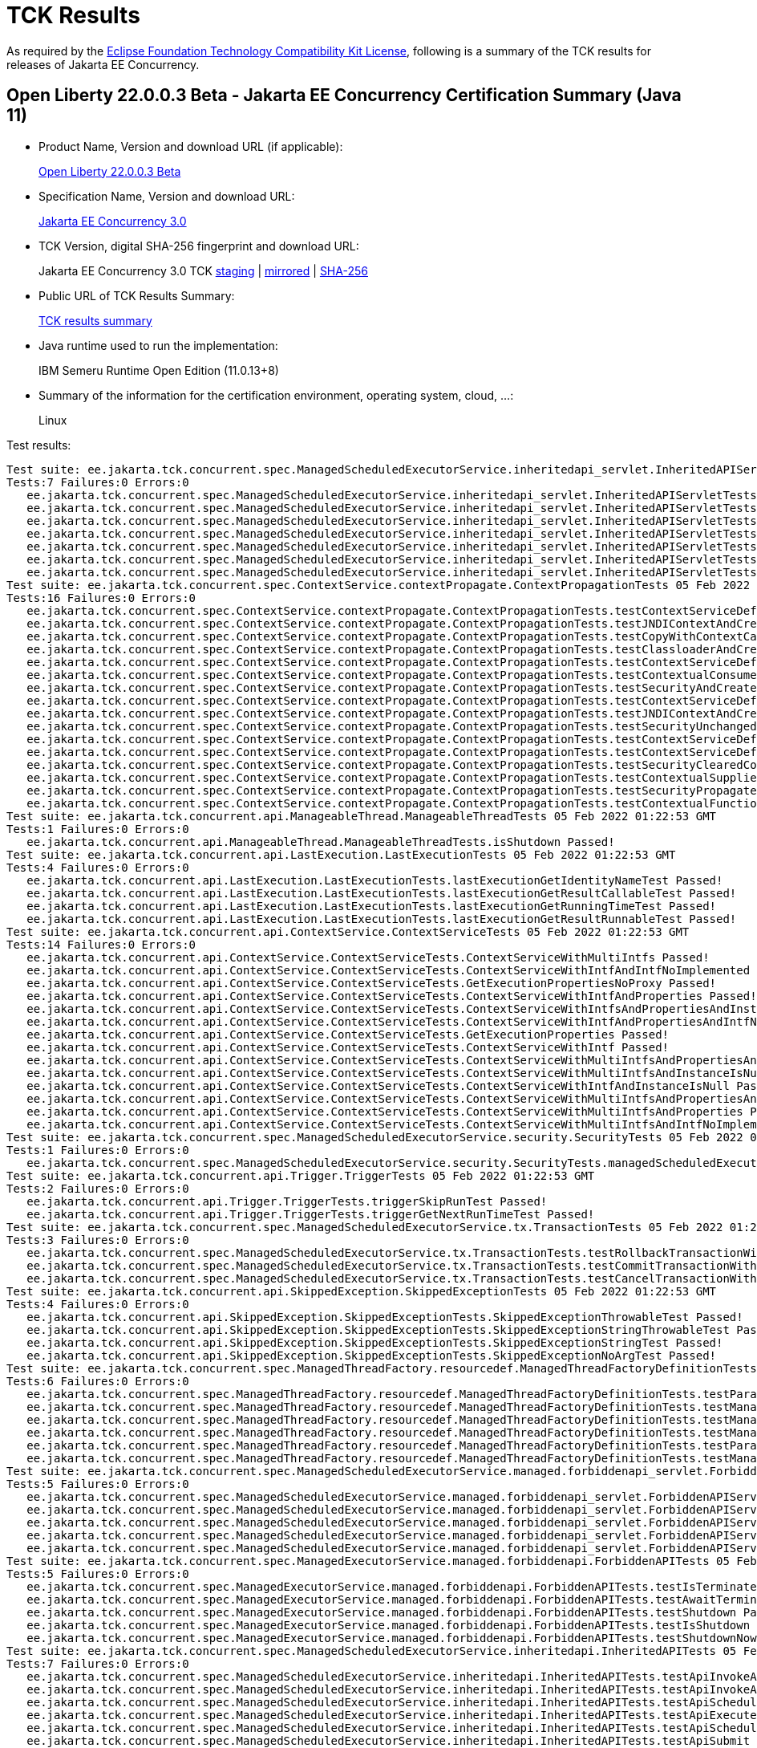 :page-layout: certification 
= TCK Results

As required by the https://www.eclipse.org/legal/tck.php[Eclipse Foundation Technology Compatibility Kit License], following is a summary of the TCK results for releases of Jakarta EE Concurrency.

== Open Liberty 22.0.0.3 Beta - Jakarta EE Concurrency Certification Summary (Java 11)

* Product Name, Version and download URL (if applicable):
+
https://public.dhe.ibm.com/ibmdl/export/pub/software/openliberty/runtime/beta/2022-02-01_1901/openliberty-22.0.0.3-beta.zip[Open Liberty 22.0.0.3 Beta]

* Specification Name, Version and download URL:
+
link:https://jakarta.ee/specifications/Concurrency/3.0[Jakarta EE Concurrency 3.0]

* TCK Version, digital SHA-256 fingerprint and download URL:
+
Jakarta EE Concurrency 3.0 TCK
https://jakarta.oss.sonatype.org/content/groups/staging/jakarta/enterprise/concurrent/jakarta.enterprise.concurrent-tck/3.0.0/jakarta.enterprise.concurrent-tck-3.0.0.jar[staging]
| https://public.dhe.ibm.com/ibmdl/export/pub/software/olrepo/io/openliberty/jakarta/enterprise/concurrent/jakarta.enterprise.concurrent-tck/3.0.0.20220126/jakarta.enterprise.concurrent-tck-3.0.0.20220126.jar[mirrored]
| https://jakarta.oss.sonatype.org/content/groups/staging/jakarta/enterprise/concurrent/jakarta.enterprise.concurrent-tck/3.0.0/jakarta.enterprise.concurrent-tck-3.0.0.pom.sha1[SHA-256]

* Public URL of TCK Results Summary:
+
link:22.0.0.3-beta-Java11-TCKResults.html[TCK results summary]

* Java runtime used to run the implementation:
+
IBM Semeru Runtime Open Edition (11.0.13+8)

* Summary of the information for the certification environment, operating system, cloud, ...:
+
Linux

Test results:

[source, text]
----
Test suite: ee.jakarta.tck.concurrent.spec.ManagedScheduledExecutorService.inheritedapi_servlet.InheritedAPIServletTests 05 Feb 2022 01:22:53 GMT
Tests:7 Failures:0 Errors:0
   ee.jakarta.tck.concurrent.spec.ManagedScheduledExecutorService.inheritedapi_servlet.InheritedAPIServletTests.testApiInvokeAll Passed!
   ee.jakarta.tck.concurrent.spec.ManagedScheduledExecutorService.inheritedapi_servlet.InheritedAPIServletTests.testApiExecute Passed!
   ee.jakarta.tck.concurrent.spec.ManagedScheduledExecutorService.inheritedapi_servlet.InheritedAPIServletTests.testApiSubmit Passed!
   ee.jakarta.tck.concurrent.spec.ManagedScheduledExecutorService.inheritedapi_servlet.InheritedAPIServletTests.testApiScheduleWithFixedDelay Passed!
   ee.jakarta.tck.concurrent.spec.ManagedScheduledExecutorService.inheritedapi_servlet.InheritedAPIServletTests.testApiSchedule Passed!
   ee.jakarta.tck.concurrent.spec.ManagedScheduledExecutorService.inheritedapi_servlet.InheritedAPIServletTests.testApiInvokeAny Passed!
   ee.jakarta.tck.concurrent.spec.ManagedScheduledExecutorService.inheritedapi_servlet.InheritedAPIServletTests.testApiScheduleAtFixedRate Passed!
Test suite: ee.jakarta.tck.concurrent.spec.ContextService.contextPropagate.ContextPropagationTests 05 Feb 2022 01:22:53 GMT
Tests:16 Failures:0 Errors:0
   ee.jakarta.tck.concurrent.spec.ContextService.contextPropagate.ContextPropagationTests.testContextServiceDefinitionDefaults Passed!
   ee.jakarta.tck.concurrent.spec.ContextService.contextPropagate.ContextPropagationTests.testJNDIContextAndCreateProxyInEJB Passed!
   ee.jakarta.tck.concurrent.spec.ContextService.contextPropagate.ContextPropagationTests.testCopyWithContextCapture Passed!
   ee.jakarta.tck.concurrent.spec.ContextService.contextPropagate.ContextPropagationTests.testClassloaderAndCreateProxyInServlet Passed!
   ee.jakarta.tck.concurrent.spec.ContextService.contextPropagate.ContextPropagationTests.testContextServiceDefinitionFromEJBAllAttributes Passed!
   ee.jakarta.tck.concurrent.spec.ContextService.contextPropagate.ContextPropagationTests.testContextualConsumer Passed!
   ee.jakarta.tck.concurrent.spec.ContextService.contextPropagate.ContextPropagationTests.testSecurityAndCreateProxyInServlet Passed!
   ee.jakarta.tck.concurrent.spec.ContextService.contextPropagate.ContextPropagationTests.testContextServiceDefinitionFromEJBDefaults Passed!
   ee.jakarta.tck.concurrent.spec.ContextService.contextPropagate.ContextPropagationTests.testJNDIContextAndCreateProxyInServlet Passed!
   ee.jakarta.tck.concurrent.spec.ContextService.contextPropagate.ContextPropagationTests.testSecurityUnchangedContext Passed!
   ee.jakarta.tck.concurrent.spec.ContextService.contextPropagate.ContextPropagationTests.testContextServiceDefinitionAllAttributes Passed!
   ee.jakarta.tck.concurrent.spec.ContextService.contextPropagate.ContextPropagationTests.testContextServiceDefinitionWithThirdPartyContext Passed!
   ee.jakarta.tck.concurrent.spec.ContextService.contextPropagate.ContextPropagationTests.testSecurityClearedContext Passed!
   ee.jakarta.tck.concurrent.spec.ContextService.contextPropagate.ContextPropagationTests.testContextualSupplier Passed!
   ee.jakarta.tck.concurrent.spec.ContextService.contextPropagate.ContextPropagationTests.testSecurityPropagatedContext Passed!
   ee.jakarta.tck.concurrent.spec.ContextService.contextPropagate.ContextPropagationTests.testContextualFunction Passed!
Test suite: ee.jakarta.tck.concurrent.api.ManageableThread.ManageableThreadTests 05 Feb 2022 01:22:53 GMT
Tests:1 Failures:0 Errors:0
   ee.jakarta.tck.concurrent.api.ManageableThread.ManageableThreadTests.isShutdown Passed!
Test suite: ee.jakarta.tck.concurrent.api.LastExecution.LastExecutionTests 05 Feb 2022 01:22:53 GMT
Tests:4 Failures:0 Errors:0
   ee.jakarta.tck.concurrent.api.LastExecution.LastExecutionTests.lastExecutionGetIdentityNameTest Passed!
   ee.jakarta.tck.concurrent.api.LastExecution.LastExecutionTests.lastExecutionGetResultCallableTest Passed!
   ee.jakarta.tck.concurrent.api.LastExecution.LastExecutionTests.lastExecutionGetRunningTimeTest Passed!
   ee.jakarta.tck.concurrent.api.LastExecution.LastExecutionTests.lastExecutionGetResultRunnableTest Passed!
Test suite: ee.jakarta.tck.concurrent.api.ContextService.ContextServiceTests 05 Feb 2022 01:22:53 GMT
Tests:14 Failures:0 Errors:0
   ee.jakarta.tck.concurrent.api.ContextService.ContextServiceTests.ContextServiceWithMultiIntfs Passed!
   ee.jakarta.tck.concurrent.api.ContextService.ContextServiceTests.ContextServiceWithIntfAndIntfNoImplemented Passed!
   ee.jakarta.tck.concurrent.api.ContextService.ContextServiceTests.GetExecutionPropertiesNoProxy Passed!
   ee.jakarta.tck.concurrent.api.ContextService.ContextServiceTests.ContextServiceWithIntfAndProperties Passed!
   ee.jakarta.tck.concurrent.api.ContextService.ContextServiceTests.ContextServiceWithIntfsAndPropertiesAndInstanceIsNull Passed!
   ee.jakarta.tck.concurrent.api.ContextService.ContextServiceTests.ContextServiceWithIntfAndPropertiesAndIntfNoImplemented Passed!
   ee.jakarta.tck.concurrent.api.ContextService.ContextServiceTests.GetExecutionProperties Passed!
   ee.jakarta.tck.concurrent.api.ContextService.ContextServiceTests.ContextServiceWithIntf Passed!
   ee.jakarta.tck.concurrent.api.ContextService.ContextServiceTests.ContextServiceWithMultiIntfsAndPropertiesAndIntfNoImplemented Passed!
   ee.jakarta.tck.concurrent.api.ContextService.ContextServiceTests.ContextServiceWithMultiIntfsAndInstanceIsNull Passed!
   ee.jakarta.tck.concurrent.api.ContextService.ContextServiceTests.ContextServiceWithIntfAndInstanceIsNull Passed!
   ee.jakarta.tck.concurrent.api.ContextService.ContextServiceTests.ContextServiceWithMultiIntfsAndPropertiesAndInstanceIsNull Passed!
   ee.jakarta.tck.concurrent.api.ContextService.ContextServiceTests.ContextServiceWithMultiIntfsAndProperties Passed!
   ee.jakarta.tck.concurrent.api.ContextService.ContextServiceTests.ContextServiceWithMultiIntfsAndIntfNoImplemented Passed!
Test suite: ee.jakarta.tck.concurrent.spec.ManagedScheduledExecutorService.security.SecurityTests 05 Feb 2022 01:22:53 GMT
Tests:1 Failures:0 Errors:0
   ee.jakarta.tck.concurrent.spec.ManagedScheduledExecutorService.security.SecurityTests.managedScheduledExecutorServiceAPISecurityTest Passed!
Test suite: ee.jakarta.tck.concurrent.api.Trigger.TriggerTests 05 Feb 2022 01:22:53 GMT
Tests:2 Failures:0 Errors:0
   ee.jakarta.tck.concurrent.api.Trigger.TriggerTests.triggerSkipRunTest Passed!
   ee.jakarta.tck.concurrent.api.Trigger.TriggerTests.triggerGetNextRunTimeTest Passed!
Test suite: ee.jakarta.tck.concurrent.spec.ManagedScheduledExecutorService.tx.TransactionTests 05 Feb 2022 01:22:53 GMT
Tests:3 Failures:0 Errors:0
   ee.jakarta.tck.concurrent.spec.ManagedScheduledExecutorService.tx.TransactionTests.testRollbackTransactionWithManagedScheduledExecutorService Passed!
   ee.jakarta.tck.concurrent.spec.ManagedScheduledExecutorService.tx.TransactionTests.testCommitTransactionWithManagedScheduledExecutorService Passed!
   ee.jakarta.tck.concurrent.spec.ManagedScheduledExecutorService.tx.TransactionTests.testCancelTransactionWithManagedScheduledExecutorService Passed!
Test suite: ee.jakarta.tck.concurrent.api.SkippedException.SkippedExceptionTests 05 Feb 2022 01:22:53 GMT
Tests:4 Failures:0 Errors:0
   ee.jakarta.tck.concurrent.api.SkippedException.SkippedExceptionTests.SkippedExceptionThrowableTest Passed!
   ee.jakarta.tck.concurrent.api.SkippedException.SkippedExceptionTests.SkippedExceptionStringThrowableTest Passed!
   ee.jakarta.tck.concurrent.api.SkippedException.SkippedExceptionTests.SkippedExceptionStringTest Passed!
   ee.jakarta.tck.concurrent.api.SkippedException.SkippedExceptionTests.SkippedExceptionNoArgTest Passed!
Test suite: ee.jakarta.tck.concurrent.spec.ManagedThreadFactory.resourcedef.ManagedThreadFactoryDefinitionTests 05 Feb 2022 01:22:53 GMT
Tests:6 Failures:0 Errors:0
   ee.jakarta.tck.concurrent.spec.ManagedThreadFactory.resourcedef.ManagedThreadFactoryDefinitionTests.testParallelStreamBackedByManagedThreadFactoryEJB Passed!
   ee.jakarta.tck.concurrent.spec.ManagedThreadFactory.resourcedef.ManagedThreadFactoryDefinitionTests.testManagedThreadFactoryDefinitionDefaults Passed!
   ee.jakarta.tck.concurrent.spec.ManagedThreadFactory.resourcedef.ManagedThreadFactoryDefinitionTests.testManagedThreadFactoryDefinitionAllAttributesEJB Passed!
   ee.jakarta.tck.concurrent.spec.ManagedThreadFactory.resourcedef.ManagedThreadFactoryDefinitionTests.testManagedThreadFactoryDefinitionAllAttributes Passed!
   ee.jakarta.tck.concurrent.spec.ManagedThreadFactory.resourcedef.ManagedThreadFactoryDefinitionTests.testParallelStreamBackedByManagedThreadFactory Passed!
   ee.jakarta.tck.concurrent.spec.ManagedThreadFactory.resourcedef.ManagedThreadFactoryDefinitionTests.testManagedThreadFactoryDefinitionDefaultsEJB Passed!
Test suite: ee.jakarta.tck.concurrent.spec.ManagedScheduledExecutorService.managed.forbiddenapi_servlet.ForbiddenAPIServletTests 05 Feb 2022 01:22:53 GMT
Tests:5 Failures:0 Errors:0
   ee.jakarta.tck.concurrent.spec.ManagedScheduledExecutorService.managed.forbiddenapi_servlet.ForbiddenAPIServletTests.testShutdown Passed!
   ee.jakarta.tck.concurrent.spec.ManagedScheduledExecutorService.managed.forbiddenapi_servlet.ForbiddenAPIServletTests.testIsTerminated Passed!
   ee.jakarta.tck.concurrent.spec.ManagedScheduledExecutorService.managed.forbiddenapi_servlet.ForbiddenAPIServletTests.testAwaitTermination Passed!
   ee.jakarta.tck.concurrent.spec.ManagedScheduledExecutorService.managed.forbiddenapi_servlet.ForbiddenAPIServletTests.testShutdownNow Passed!
   ee.jakarta.tck.concurrent.spec.ManagedScheduledExecutorService.managed.forbiddenapi_servlet.ForbiddenAPIServletTests.testIsShutdown Passed!
Test suite: ee.jakarta.tck.concurrent.spec.ManagedExecutorService.managed.forbiddenapi.ForbiddenAPITests 05 Feb 2022 01:22:53 GMT
Tests:5 Failures:0 Errors:0
   ee.jakarta.tck.concurrent.spec.ManagedExecutorService.managed.forbiddenapi.ForbiddenAPITests.testIsTerminated Passed!
   ee.jakarta.tck.concurrent.spec.ManagedExecutorService.managed.forbiddenapi.ForbiddenAPITests.testAwaitTermination Passed!
   ee.jakarta.tck.concurrent.spec.ManagedExecutorService.managed.forbiddenapi.ForbiddenAPITests.testShutdown Passed!
   ee.jakarta.tck.concurrent.spec.ManagedExecutorService.managed.forbiddenapi.ForbiddenAPITests.testIsShutdown Passed!
   ee.jakarta.tck.concurrent.spec.ManagedExecutorService.managed.forbiddenapi.ForbiddenAPITests.testShutdownNow Passed!
Test suite: ee.jakarta.tck.concurrent.spec.ManagedScheduledExecutorService.inheritedapi.InheritedAPITests 05 Feb 2022 01:22:53 GMT
Tests:7 Failures:0 Errors:0
   ee.jakarta.tck.concurrent.spec.ManagedScheduledExecutorService.inheritedapi.InheritedAPITests.testApiInvokeAll Passed!
   ee.jakarta.tck.concurrent.spec.ManagedScheduledExecutorService.inheritedapi.InheritedAPITests.testApiInvokeAny Passed!
   ee.jakarta.tck.concurrent.spec.ManagedScheduledExecutorService.inheritedapi.InheritedAPITests.testApiScheduleWithFixedDelay Passed!
   ee.jakarta.tck.concurrent.spec.ManagedScheduledExecutorService.inheritedapi.InheritedAPITests.testApiExecute Passed!
   ee.jakarta.tck.concurrent.spec.ManagedScheduledExecutorService.inheritedapi.InheritedAPITests.testApiSchedule Passed!
   ee.jakarta.tck.concurrent.spec.ManagedScheduledExecutorService.inheritedapi.InheritedAPITests.testApiSubmit Passed!
   ee.jakarta.tck.concurrent.spec.ManagedScheduledExecutorService.inheritedapi.InheritedAPITests.testApiScheduleAtFixedRate Passed!
Test suite: ee.jakarta.tck.concurrent.spec.ManagedExecutorService.security.SecurityTests 05 Feb 2022 01:22:53 GMT
Tests:1 Failures:0 Errors:0
   ee.jakarta.tck.concurrent.spec.ManagedExecutorService.security.SecurityTests.managedExecutorServiceAPISecurityTest Passed!
Test suite: ee.jakarta.tck.concurrent.api.ManagedScheduledExecutorService.ManagedScheduledExecutorServiceTests 05 Feb 2022 01:22:53 GMT
Tests:4 Failures:0 Errors:0
   ee.jakarta.tck.concurrent.api.ManagedScheduledExecutorService.ManagedScheduledExecutorServiceTests.nullCallableScheduleProcessTest Passed!
   ee.jakarta.tck.concurrent.api.ManagedScheduledExecutorService.ManagedScheduledExecutorServiceTests.normalScheduleProcess1Test Passed!
   ee.jakarta.tck.concurrent.api.ManagedScheduledExecutorService.ManagedScheduledExecutorServiceTests.nullCommandScheduleProcessTest Passed!
   ee.jakarta.tck.concurrent.api.ManagedScheduledExecutorService.ManagedScheduledExecutorServiceTests.normalScheduleProcess2Test Passed!
Test suite: ee.jakarta.tck.concurrent.spec.signature.SignatureTests 05 Feb 2022 01:22:53 GMT
Tests:27 Failures:0 Errors:0
   ee.jakarta.tck.concurrent.spec.signature.SignatureTests.testSignatures Passed!
   ee.jakarta.tck.concurrent.spec.signature.SignatureTests.testSignatures Passed!
   ee.jakarta.tck.concurrent.spec.signature.SignatureTests.testSignatures Passed!
   ee.jakarta.tck.concurrent.spec.signature.SignatureTests.testSignatures Passed!
   ee.jakarta.tck.concurrent.spec.signature.SignatureTests.testSignatures Passed!
   ee.jakarta.tck.concurrent.spec.signature.SignatureTests.testSignatures Passed!
   ee.jakarta.tck.concurrent.spec.signature.SignatureTests.testSignatures Passed!
   ee.jakarta.tck.concurrent.spec.signature.SignatureTests.testSignatures Passed!
   ee.jakarta.tck.concurrent.spec.signature.SignatureTests.testSignatures Passed!
   ee.jakarta.tck.concurrent.spec.signature.SignatureTests.testSignatures Passed!
   ee.jakarta.tck.concurrent.spec.signature.SignatureTests.testSignatures Passed!
   ee.jakarta.tck.concurrent.spec.signature.SignatureTests.testSignatures Passed!
   ee.jakarta.tck.concurrent.spec.signature.SignatureTests.testSignatures Passed!
   ee.jakarta.tck.concurrent.spec.signature.SignatureTests.testSignatures Passed!
   ee.jakarta.tck.concurrent.spec.signature.SignatureTests.testSignatures Passed!
   ee.jakarta.tck.concurrent.spec.signature.SignatureTests.testSignatures Passed!
   ee.jakarta.tck.concurrent.spec.signature.SignatureTests.testSignatures Passed!
   ee.jakarta.tck.concurrent.spec.signature.SignatureTests.testSignatures Passed!
   ee.jakarta.tck.concurrent.spec.signature.SignatureTests.testSignatures Passed!
   ee.jakarta.tck.concurrent.spec.signature.SignatureTests.testSignatures Passed!
   ee.jakarta.tck.concurrent.spec.signature.SignatureTests.testSignatures Passed!
   ee.jakarta.tck.concurrent.spec.signature.SignatureTests.testSignatures Passed!
   ee.jakarta.tck.concurrent.spec.signature.SignatureTests.testSignatures Passed!
   ee.jakarta.tck.concurrent.spec.signature.SignatureTests.testSignatures Passed!
   ee.jakarta.tck.concurrent.spec.signature.SignatureTests.testSignatures Passed!
   ee.jakarta.tck.concurrent.spec.signature.SignatureTests.testSignatures Passed!
   ee.jakarta.tck.concurrent.spec.signature.SignatureTests.testSignatures Passed!
Test suite: ee.jakarta.tck.concurrent.spec.ContextService.tx.TransactionTests 05 Feb 2022 01:22:53 GMT
Tests:5 Failures:0 Errors:0
   ee.jakarta.tck.concurrent.spec.ContextService.tx.TransactionTests.testTransactionOfExecuteThreadAndRollback Passed!
   ee.jakarta.tck.concurrent.spec.ContextService.tx.TransactionTests.testDefaultAndCommit Passed!
   ee.jakarta.tck.concurrent.spec.ContextService.tx.TransactionTests.testSuspendAndCommit Passed!
   ee.jakarta.tck.concurrent.spec.ContextService.tx.TransactionTests.testSuspendAndRollback Passed!
   ee.jakarta.tck.concurrent.spec.ContextService.tx.TransactionTests.testTransactionOfExecuteThreadAndCommit Passed!
Test suite: ee.jakarta.tck.concurrent.api.AbortedException.AbortedExceptionTests 05 Feb 2022 01:22:53 GMT
Tests:4 Failures:0 Errors:0
   ee.jakarta.tck.concurrent.api.AbortedException.AbortedExceptionTests.AbortedExceptionNoArgTest Passed!
   ee.jakarta.tck.concurrent.api.AbortedException.AbortedExceptionTests.AbortedExceptionStringThrowableTest Passed!
   ee.jakarta.tck.concurrent.api.AbortedException.AbortedExceptionTests.AbortedExceptionStringTest Passed!
   ee.jakarta.tck.concurrent.api.AbortedException.AbortedExceptionTests.AbortedExceptionThrowableTest Passed!
Test suite: ee.jakarta.tck.concurrent.api.ManagedTask.ManagedTaskTests 05 Feb 2022 01:22:53 GMT
Tests:2 Failures:0 Errors:0
   ee.jakarta.tck.concurrent.api.ManagedTask.ManagedTaskTests.GetManagedTaskListener Passed!
   ee.jakarta.tck.concurrent.api.ManagedTask.ManagedTaskTests.GetExecutionProperties Passed!
Test suite: ee.jakarta.tck.concurrent.spec.ManagedExecutorService.tx.TransactionTests 05 Feb 2022 01:22:53 GMT
Tests:3 Failures:0 Errors:0
   ee.jakarta.tck.concurrent.spec.ManagedExecutorService.tx.TransactionTests.testCancelTransactionWithManagedExecutorService Passed!
   ee.jakarta.tck.concurrent.spec.ManagedExecutorService.tx.TransactionTests.testCommitTransactionWithManagedExecutorService Passed!
   ee.jakarta.tck.concurrent.spec.ManagedExecutorService.tx.TransactionTests.testRollbackTransactionWithManagedExecutorService Passed!
Test suite: ee.jakarta.tck.concurrent.spec.ManagedScheduledExecutorService.managed.forbiddenapi.ForbiddenAPITests 05 Feb 2022 01:22:53 GMT
Tests:5 Failures:0 Errors:0
   ee.jakarta.tck.concurrent.spec.ManagedScheduledExecutorService.managed.forbiddenapi.ForbiddenAPITests.testShutdown Passed!
   ee.jakarta.tck.concurrent.spec.ManagedScheduledExecutorService.managed.forbiddenapi.ForbiddenAPITests.testAwaitTermination Passed!
   ee.jakarta.tck.concurrent.spec.ManagedScheduledExecutorService.managed.forbiddenapi.ForbiddenAPITests.testIsShutdown Passed!
   ee.jakarta.tck.concurrent.spec.ManagedScheduledExecutorService.managed.forbiddenapi.ForbiddenAPITests.testIsTerminated Passed!
   ee.jakarta.tck.concurrent.spec.ManagedScheduledExecutorService.managed.forbiddenapi.ForbiddenAPITests.testShutdownNow Passed!
Test suite: ee.jakarta.tck.concurrent.spec.ManagedExecutorService.resourcedef.ManagedExecutorDefinitionTests 05 Feb 2022 01:22:53 GMT
Tests:11 Failures:0 Errors:0
   ee.jakarta.tck.concurrent.spec.ManagedExecutorService.resourcedef.ManagedExecutorDefinitionTests.testCompletedFuture Passed!
   ee.jakarta.tck.concurrent.spec.ManagedExecutorService.resourcedef.ManagedExecutorDefinitionTests.testManagedExecutorDefinitionAllAttributes Passed!
   ee.jakarta.tck.concurrent.spec.ManagedExecutorService.resourcedef.ManagedExecutorDefinitionTests.testAsynchronousMethodReturnsCompletableFuture Passed!
   ee.jakarta.tck.concurrent.spec.ManagedExecutorService.resourcedef.ManagedExecutorDefinitionTests.testAsynchronousMethodVoidReturnType Passed!
   ee.jakarta.tck.concurrent.spec.ManagedExecutorService.resourcedef.ManagedExecutorDefinitionTests.testAsyncCompletionStage Passed!
   ee.jakarta.tck.concurrent.spec.ManagedExecutorService.resourcedef.ManagedExecutorDefinitionTests.testIncompleteFutureEJB Passed!
   ee.jakarta.tck.concurrent.spec.ManagedExecutorService.resourcedef.ManagedExecutorDefinitionTests.testCopyCompletableFuture Passed!
   ee.jakarta.tck.concurrent.spec.ManagedExecutorService.resourcedef.ManagedExecutorDefinitionTests.testCopyCompletableFutureEJB Passed!
   ee.jakarta.tck.concurrent.spec.ManagedExecutorService.resourcedef.ManagedExecutorDefinitionTests.testManagedExecutorDefinitionDefaults Passed!
   ee.jakarta.tck.concurrent.spec.ManagedExecutorService.resourcedef.ManagedExecutorDefinitionTests.testAsynchronousMethodReturnsCompletionStage Passed!
   ee.jakarta.tck.concurrent.spec.ManagedExecutorService.resourcedef.ManagedExecutorDefinitionTests.testIncompleteFuture Passed!
Test suite: ee.jakarta.tck.concurrent.spec.ManagedExecutorService.managed_servlet.forbiddenapi.ForbiddenAPIServletTests 05 Feb 2022 01:22:53 GMT
Tests:5 Failures:0 Errors:0
   ee.jakarta.tck.concurrent.spec.ManagedExecutorService.managed_servlet.forbiddenapi.ForbiddenAPIServletTests.testShutdown Passed!
   ee.jakarta.tck.concurrent.spec.ManagedExecutorService.managed_servlet.forbiddenapi.ForbiddenAPIServletTests.testIsShutdown Passed!
   ee.jakarta.tck.concurrent.spec.ManagedExecutorService.managed_servlet.forbiddenapi.ForbiddenAPIServletTests.testIsTerminated Passed!
   ee.jakarta.tck.concurrent.spec.ManagedExecutorService.managed_servlet.forbiddenapi.ForbiddenAPIServletTests.testShutdownNow Passed!
   ee.jakarta.tck.concurrent.spec.ManagedExecutorService.managed_servlet.forbiddenapi.ForbiddenAPIServletTests.testAwaitTermination Passed!
Test suite: ee.jakarta.tck.concurrent.spec.ContextService.contextPropagate_servlet.ContextPropagationServletTests 05 Feb 2022 01:22:53 GMT
Tests:2 Failures:0 Errors:0
   ee.jakarta.tck.concurrent.spec.ContextService.contextPropagate_servlet.ContextPropagationServletTests.testClassloaderInServlet Passed!
   ee.jakarta.tck.concurrent.spec.ContextService.contextPropagate_servlet.ContextPropagationServletTests.testJNDIContextInServlet Passed!
Test suite: ee.jakarta.tck.concurrent.spec.ManagedScheduledExecutorService.resourcedef.ManagedScheduledExecutorDefinitionTests 05 Feb 2022 01:22:53 GMT
Tests:13 Failures:0 Errors:0
   ee.jakarta.tck.concurrent.spec.ManagedScheduledExecutorService.resourcedef.ManagedScheduledExecutorDefinitionTests.testScheduleWithCronTrigger Passed!
   ee.jakarta.tck.concurrent.spec.ManagedScheduledExecutorService.resourcedef.ManagedScheduledExecutorDefinitionTests.testManagedScheduledExecutorDefinitionAllAttributes Passed!
   ee.jakarta.tck.concurrent.spec.ManagedScheduledExecutorService.resourcedef.ManagedScheduledExecutorDefinitionTests.testAsynchronousMethodRunsWithContext Passed!
   ee.jakarta.tck.concurrent.spec.ManagedScheduledExecutorService.resourcedef.ManagedScheduledExecutorDefinitionTests.testAsyncCompletionStageMSE Passed!
   ee.jakarta.tck.concurrent.spec.ManagedScheduledExecutorService.resourcedef.ManagedScheduledExecutorDefinitionTests.testCompletedFutureMSE Passed!
   ee.jakarta.tck.concurrent.spec.ManagedScheduledExecutorService.resourcedef.ManagedScheduledExecutorDefinitionTests.testScheduleWithZonedTrigger Passed!
   ee.jakarta.tck.concurrent.spec.ManagedScheduledExecutorService.resourcedef.ManagedScheduledExecutorDefinitionTests.testManagedScheduledExecutorDefinitionAllAttributes_EJB Passed!
   ee.jakarta.tck.concurrent.spec.ManagedScheduledExecutorService.resourcedef.ManagedScheduledExecutorDefinitionTests.testAsynchronousMethodWithMaxAsync3 Passed!
   ee.jakarta.tck.concurrent.spec.ManagedScheduledExecutorService.resourcedef.ManagedScheduledExecutorDefinitionTests.testIncompleteFutureMSE_EJB Passed!
   ee.jakarta.tck.concurrent.spec.ManagedScheduledExecutorService.resourcedef.ManagedScheduledExecutorDefinitionTests.testManagedScheduledExecutorDefinitionDefaults Passed!
   ee.jakarta.tck.concurrent.spec.ManagedScheduledExecutorService.resourcedef.ManagedScheduledExecutorDefinitionTests.testManagedScheduledExecutorDefinitionDefaults_EJB Passed!
   ee.jakarta.tck.concurrent.spec.ManagedScheduledExecutorService.resourcedef.ManagedScheduledExecutorDefinitionTests.testIncompleteFutureMSE Passed!
   ee.jakarta.tck.concurrent.spec.ManagedScheduledExecutorService.resourcedef.ManagedScheduledExecutorDefinitionTests.testNotAnAsynchronousMethod Passed!
Test suite: ee.jakarta.tck.concurrent.spec.ManagedThreadFactory.tx.TransactionTests 05 Feb 2022 01:22:53 GMT
Tests:3 Failures:0 Errors:0
   ee.jakarta.tck.concurrent.spec.ManagedThreadFactory.tx.TransactionTests.testCancelTransactionWithManagedThreadFactory Passed!
   ee.jakarta.tck.concurrent.spec.ManagedThreadFactory.tx.TransactionTests.testCommitTransactionWithManagedThreadFactory Passed!
   ee.jakarta.tck.concurrent.spec.ManagedThreadFactory.tx.TransactionTests.testRollbackTransactionWithManagedThreadFactory Passed!
Test suite: ee.jakarta.tck.concurrent.spec.ManagedThreadFactory.context.ContextTests 05 Feb 2022 01:22:53 GMT
Tests:2 Failures:0 Errors:0
   ee.jakarta.tck.concurrent.spec.ManagedThreadFactory.context.ContextTests.jndiClassloaderPropagationTest Passed!
   ee.jakarta.tck.concurrent.spec.ManagedThreadFactory.context.ContextTests.jndiClassloaderPropagationWithSecurityTest Passed!
Test suite: ee.jakarta.tck.concurrent.api.ManagedTaskListener.ManagedTaskListenerTests 05 Feb 2022 01:22:53 GMT
Tests:4 Failures:0 Errors:0
   ee.jakarta.tck.concurrent.api.ManagedTaskListener.ManagedTaskListenerTests.TaskStarting Passed!
   ee.jakarta.tck.concurrent.api.ManagedTaskListener.ManagedTaskListenerTests.TaskSubmitted Passed!
   ee.jakarta.tck.concurrent.api.ManagedTaskListener.ManagedTaskListenerTests.TaskAborted Passed!
   ee.jakarta.tck.concurrent.api.ManagedTaskListener.ManagedTaskListenerTests.TaskDone Passed!
Test suite: ee.jakarta.tck.concurrent.api.ManagedExecutors.ManagedExecutorsTests 05 Feb 2022 01:22:53 GMT
Tests:10 Failures:0 Errors:0
   ee.jakarta.tck.concurrent.api.ManagedExecutors.ManagedExecutorsTests.ManageRunnableTaskWithTaskListenerAndMap Passed!
   ee.jakarta.tck.concurrent.api.ManagedExecutors.ManagedExecutorsTests.IsCurrentThreadShutdown Passed!
   ee.jakarta.tck.concurrent.api.ManagedExecutors.ManagedExecutorsTests.ManageCallableTaskWithMapAndNullArg Passed!
   ee.jakarta.tck.concurrent.api.ManagedExecutors.ManagedExecutorsTests.ManageCallableTaskWithTaskListener Passed!
   ee.jakarta.tck.concurrent.api.ManagedExecutors.ManagedExecutorsTests.ManageRunnableTaskWithTaskListener Passed!
   ee.jakarta.tck.concurrent.api.ManagedExecutors.ManagedExecutorsTests.ManageRunnableTaskWithMapAndNullArg Passed!
   ee.jakarta.tck.concurrent.api.ManagedExecutors.ManagedExecutorsTests.IsCurrentThreadShutdown_ManageableThread Passed!
   ee.jakarta.tck.concurrent.api.ManagedExecutors.ManagedExecutorsTests.ManageCallableTaskWithTaskListenerAndMap Passed!
   ee.jakarta.tck.concurrent.api.ManagedExecutors.ManagedExecutorsTests.ManageRunnableTaskWithNullArg Passed!
   ee.jakarta.tck.concurrent.api.ManagedExecutors.ManagedExecutorsTests.ManageCallableTaskWithNullArg Passed!
Test suite: ee.jakarta.tck.concurrent.spec.ManagedThreadFactory.context_servlet.ContextServletTests 05 Feb 2022 01:22:53 GMT
Tests:1 Failures:0 Errors:0
   ee.jakarta.tck.concurrent.spec.ManagedThreadFactory.context_servlet.ContextServletTests.jndiClassloaderPropagationTest Passed!
Test suite: ee.jakarta.tck.concurrent.spec.ManagedExecutorService.inheritedapi.InheritedAPITests 05 Feb 2022 01:22:53 GMT
Tests:5 Failures:0 Errors:0
   ee.jakarta.tck.concurrent.spec.ManagedExecutorService.inheritedapi.InheritedAPITests.testInvokeAll Passed!
   ee.jakarta.tck.concurrent.spec.ManagedExecutorService.inheritedapi.InheritedAPITests.testExecute Passed!
   ee.jakarta.tck.concurrent.spec.ManagedExecutorService.inheritedapi.InheritedAPITests.testSubmit Passed!
   ee.jakarta.tck.concurrent.spec.ManagedExecutorService.inheritedapi.InheritedAPITests.testAtMostOnce Passed!
   ee.jakarta.tck.concurrent.spec.ManagedExecutorService.inheritedapi.InheritedAPITests.testInvokeAny Passed!
Test suite: ee.jakarta.tck.concurrent.spec.ManagedThreadFactory.apitests.APITests 05 Feb 2022 01:22:53 GMT
Tests:2 Failures:0 Errors:0
   ee.jakarta.tck.concurrent.spec.ManagedThreadFactory.apitests.APITests.interruptThreadApiTest Passed!
   ee.jakarta.tck.concurrent.spec.ManagedThreadFactory.apitests.APITests.implementsManageableThreadInterfaceTest Passed!
----